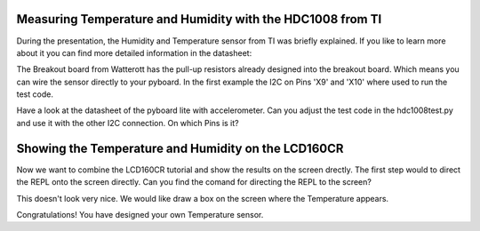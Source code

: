 Measuring Temperature and Humidity with the HDC1008 from TI
---------------------------------
During the presentation, the Humidity and Temperature sensor from TI was briefly explained. If you like to learn more about it you can
find more detailed information in the datasheet:

The Breakout board from Watterott has the pull-up resistors already designed into the breakout board. Which means you can wire the
sensor directly to your pyboard. In the first example the I2C on Pins 'X9' and 'X10' where used to run the test code.

Have a look at the datasheet of the pyboard lite with accelerometer. Can you adjust the test code in the hdc1008test.py and use it with
the other I2C connection. On which Pins is it?

Showing the Temperature and Humidity on the LCD160CR
-----------------------------
Now we want to combine the LCD160CR tutorial and show the results on the screen drectly.
The first step would to direct the REPL onto the screen directly. Can you find the comand for directing the REPL to the screen?

This doesn't look very nice. We would like draw a box on the screen where the Temperature appears.

Congratulations! You have designed your own Temperature sensor.
